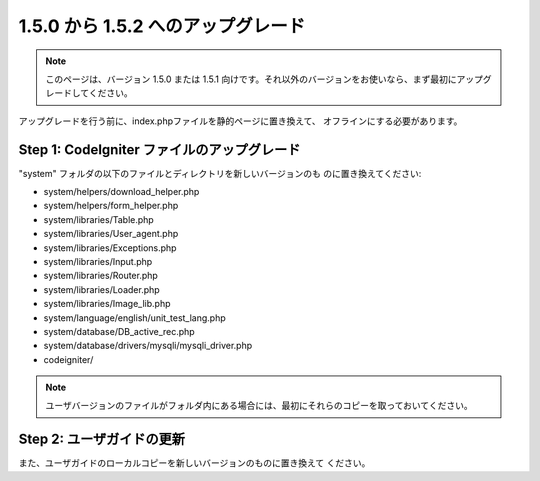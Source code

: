 ###################################
1.5.0 から 1.5.2 へのアップグレード
###################################

.. note:: このページは、バージョン 1.5.0 または 1.5.1 向けです。それ以外のバージョンをお使いなら、まず最初にアップグレードしてください。

アップグレードを行う前に、index.phpファイルを静的ページに置き換えて、
オフラインにする必要があります。



Step 1: CodeIgniter ファイルのアップグレード
============================================

"system" フォルダの以下のファイルとディレクトリを新しいバージョンのも
のに置き換えてください:

-  system/helpers/download_helper.php
-  system/helpers/form_helper.php
-  system/libraries/Table.php
-  system/libraries/User_agent.php
-  system/libraries/Exceptions.php
-  system/libraries/Input.php
-  system/libraries/Router.php
-  system/libraries/Loader.php
-  system/libraries/Image_lib.php
-  system/language/english/unit_test_lang.php
-  system/database/DB_active_rec.php
-  system/database/drivers/mysqli/mysqli_driver.php
-  codeigniter/


.. note:: ユーザバージョンのファイルがフォルダ内にある場合には、最初にそれらのコピーを取っておいてください。



Step 2: ユーザガイドの更新
==========================

また、ユーザガイドのローカルコピーを新しいバージョンのものに置き換えて
ください。

